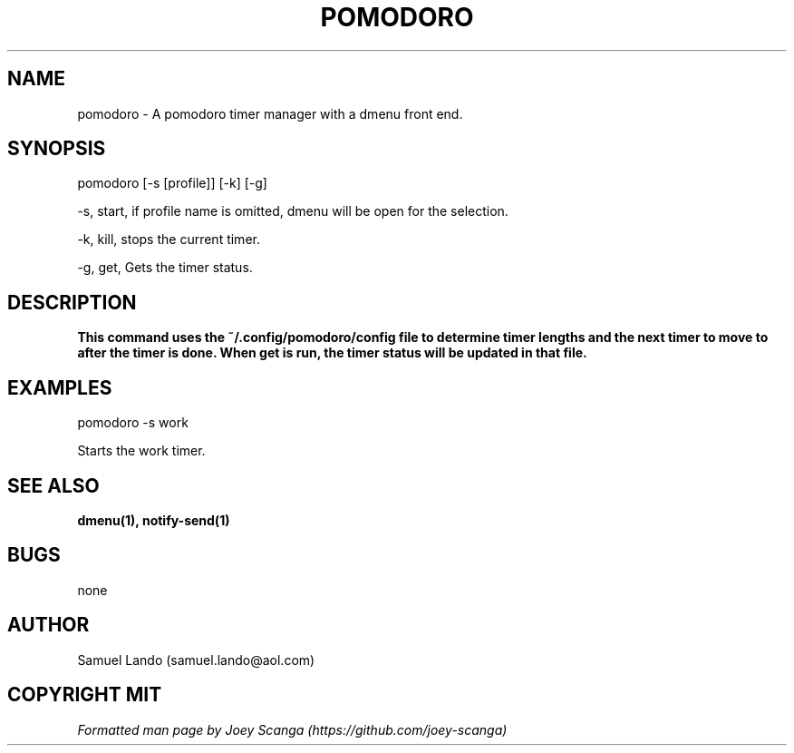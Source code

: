 .\" Process with groff -man -Tascii pomodoro.1
.TH POMODORO 1 "MARCH 2023" Linux "User Manuals"
.SH NAME
pomodoro \- A pomodoro timer manager with a dmenu front end. 
.SH SYNOPSIS
 pomodoro [-s [profile]] [-k] [-g]

 -s, start, if profile name is omitted, dmenu will be open for the selection.

 -k, kill, stops the current timer.

 -g, get, Gets the timer status.
.SH DESCRIPTION
.B This command uses the ~/.config/pomodoro/config file to determine timer lengths
.B and the next timer to move to after the timer is done. When get is run, the 
.B timer status will be updated in that file.
.SH EXAMPLES
pomodoro -s work

Starts the work timer.
.SH SEE ALSO
.BR dmenu(1), 
.BR notify-send(1)
.SH BUGS
none
.SH AUTHOR
Samuel Lando (samuel.lando@aol.com)

.SH COPYRIGHT MIT
.I Formatted man page by Joey Scanga (https://github.com/joey-scanga)
